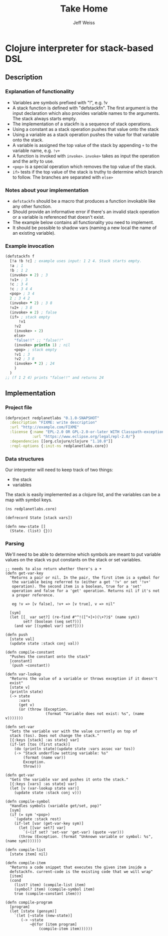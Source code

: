 # -*- mode: org; -*-
#+HTML_HEAD: <link rel="stylesheet" type="text/css" href="http://www.pirilampo.org/styles/readtheorg/css/htmlize.css"/>
#+HTML_HEAD: <link rel="stylesheet" type="text/css" href="http://www.pirilampo.org/styles/readtheorg/css/readtheorg.css"/>
#+HTML_HEAD: <style> pre.src { background: black; color: white; } #content { max-width: 1000px } </style>
#+HTML_HEAD: <script src="https://ajax.googleapis.com/ajax/libs/jquery/2.1.3/jquery.min.js"></script>
#+HTML_HEAD: <script src="https://maxcdn.bootstrapcdn.com/bootstrap/3.3.4/js/bootstrap.min.js"></script>
#+HTML_HEAD: <script type="text/javascript" src="http://www.pirilampo.org/styles/lib/js/jquery.stickytableheaders.js"></script>
#+HTML_HEAD: <script type="text/javascript" src="http://www.pirilampo.org/styles/readtheorg/js/readtheorg.js"></script>
#+HTML_HEAD: <link rel="stylesheet" type="text/css" href="styles.css"/>

#+TITLE: Take Home
#+AUTHOR: Jeff Weiss
#+BABEL: :cache yes
#+OPTIONS: toc:4 h:4
#+STARTUP: showeverything

* Clojure interpreter for stack-based DSL
** Description
*** Explanation of functionality
+ Variables are symbols prefixed with "!", e.g. !v
+ A stack function is defined with "defstackfn". The first argument is the input declaration
  which also provides variable names to the arguments. The stack always starts empty.
+ The implementation of a stackfn is a sequence of stack operations.
+ Using a constant as a stack operation pushes that value onto the stack
+ Using a variable as a stack operation pushes the value for that variable onto the stack.
+ A variable is assigned the top value of the stack by appending =+= to the variable name,
  e.g. =!v+=
+ A function is invoked with =invoke>=. =invoke>= takes as input the operation and the
  arity to use.
+ =<pop>= is a special operation which removes the top value of the stack.
+ =if>= tests if the top value of the stack is truthy to determine which branch to follow. The
  branches are separated with =else>=
*** Notes about your implementation
+ =defstackfn= should be a macro that produces a function invokable like any other
  function.
+ Should provide an informative error if there's an invalid stack operation or a variable is
  referenced that doesn't exist.
+ The example below contains all functionality you need to implement.
+ It should be possible to shadow vars (naming a new local the name of an existing
  variable).
*** Example invocation
#+begin_src clojure
(defstackfn f
  [!a !b !c] ; example uses input: 1 2 4. Stack starts empty.
  !a ; 1
  !b ; 1 2
  (invoke> + 2) ; 3
  !v1+ ; 3
  !c ; 3 4
  !c ; 3 4 4
  <pop> ; 3 4
  2 ; 3 4 2
  (invoke> * 2) ; 3 8
  !v2+ ; 3 8
  (invoke> = 2) ; false
  (if> ; stack empty
      !v1
    !v2
    (invoke> - 2)
    else>
    "false!!" ;; "false!!"
    (invoke> println 1) ; nil
    <pop> ; stack empty
    !v1 ; 3
    !v2 ; 3 8
    (invoke> * 2) ; 24
    )
  )
;; (f 1 2 4) prints "false!!" and returns 24
#+end_src

** Implementation
*** Project file
#+begin_src clojure :tangle project.clj
(defproject redplanetlabs "0.1.0-SNAPSHOT"
  :description "FIXME: write description"
  :url "http://example.com/FIXME"
  :license {:name "EPL-2.0 OR GPL-2.0-or-later WITH Classpath-exception-2.0"
            :url "https://www.eclipse.org/legal/epl-2.0/"}
  :dependencies [[org.clojure/clojure "1.10.0"]]
  :repl-options {:init-ns redplanetlabs.core})
#+end_src
*** Data structures
Our interpreter will need to keep track of two things:
+ the stack
+ variables

The stack is easily implemented as a clojure list, and the variables
can be a map with symbol keys.

#+begin_src clojure tangle src/redplanetlabs/core.clj
(ns redplanetlabs.core)

(defrecord State [stack vars])

(defn new-state []
  (State. (list) {}))
#+end_src

#+RESULTS:
| redplanetlabs.core.State       |
| #'redplanetlabs.core/new-state |

*** Parsing
We'll need to be able to determine which symbols are meant to put
variable values on the stack vs put constants on the stack or set
variables.

#+begin_src clojure tangle src/redplanetlabs/core.clj
;; needs to also return whether there's a +
(defn get-var-key
  "Returns a pair or nil. In the pair, the first item is a symbol for
   the variable being referred to (either a get '!v' or set '!v+'
   operation). The second item is a boolean, true for a 'set'
   operation and false for a 'get' operation. Returns nil if it's not
   a proper reference.

   eg !v => [v false], !v+ => [v true], v => nil"

  [sym]
  (let [[_ var set?] (re-find #"^!([^+]+)(\+?)$" (name sym))
        set? (boolean (seq set?))]
    (and var [(symbol var) set?])))

(defn push
  [state val]
  (update state :stack conj val))

(defn compile-constant
  "Pushes the constant onto the stack"
  [constant]
  `(push ~constant))

(defn var-lookup
  "Returns the value of a variable or throws exception if it doesn't
  exist"
  [state v]
  (println state)
  (-> state
      :vars
      (get v)
      (or (throw (Exception.
                  (format "Variable does not exist: %s", (name v)))))))

(defn set-var
  "Sets the variable var with the value currently on top of
  stack (tos). Does not change the stack."
  [{:keys [stack] :as state} var]
  (if-let [tos (first stack)]
    (do (println state)(update state :vars assoc var tos))
    (-> "Stack underflow setting variable: %s"
        (format (name var))
        Exception.
        throw)))

(defn get-var
  "Gets the variable var and pushes it onto the stack."
  [{:keys [vars] :as state} var]
  (let [v (var-lookup state var)]
    (update state :stack conj v)))

(defn compile-symbol
  "Handles symbols (variable get/set, pop)"
  [sym]
  (if (= sym '<pop>)
    `(update :stack rest)
    (if-let [var (get-var-key sym)]
      (let [[var set?] var]
        `(~(if set? 'set-var 'get-var) (quote ~var)))
      (throw (Exception. (format "Unknown variable or symbol: %s", (name sym)))))))

(defn compile-list
  [state item] nil)

(defn compile-item
  "Returns a code snippet that executes the given item inside a
  defstackfn. current-code is the existing code that we will wrap"
  [item]
  (cond
    (list? item) (compile-list item)
    (symbol? item) (compile-symbol item)
    true (compile-constant item)))

(defn compile-program
  [program]
  (let [state (gensym)]
    `(let [~state (new-state)]
       (-> ~state
           ~@(for [item program]
               (compile-item item))))))
#+end_src

#+RESULTS:
| #'redplanetlabs.core/get-var-key      |
| #'redplanetlabs.core/compile-constant |
| #'redplanetlabs.core/var-lookup       |
| #'redplanetlabs.core/set-var          |
| #'redplanetlabs.core/get-var          |
| #'redplanetlabs.core/compile-symbol   |
| #'redplanetlabs.core/compile-list     |
| #'redplanetlabs.core/compile-item     |
| #'redplanetlabs.core/compile-program  |
